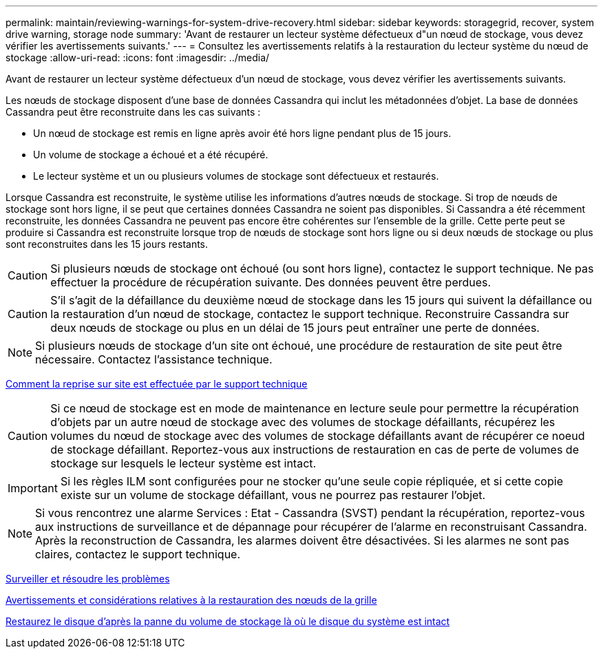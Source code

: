 ---
permalink: maintain/reviewing-warnings-for-system-drive-recovery.html 
sidebar: sidebar 
keywords: storagegrid, recover, system drive warning, storage node 
summary: 'Avant de restaurer un lecteur système défectueux d"un nœud de stockage, vous devez vérifier les avertissements suivants.' 
---
= Consultez les avertissements relatifs à la restauration du lecteur système du nœud de stockage
:allow-uri-read: 
:icons: font
:imagesdir: ../media/


[role="lead"]
Avant de restaurer un lecteur système défectueux d'un nœud de stockage, vous devez vérifier les avertissements suivants.

Les nœuds de stockage disposent d'une base de données Cassandra qui inclut les métadonnées d'objet. La base de données Cassandra peut être reconstruite dans les cas suivants :

* Un nœud de stockage est remis en ligne après avoir été hors ligne pendant plus de 15 jours.
* Un volume de stockage a échoué et a été récupéré.
* Le lecteur système et un ou plusieurs volumes de stockage sont défectueux et restaurés.


Lorsque Cassandra est reconstruite, le système utilise les informations d'autres nœuds de stockage. Si trop de nœuds de stockage sont hors ligne, il se peut que certaines données Cassandra ne soient pas disponibles. Si Cassandra a été récemment reconstruite, les données Cassandra ne peuvent pas encore être cohérentes sur l'ensemble de la grille. Cette perte peut se produire si Cassandra est reconstruite lorsque trop de nœuds de stockage sont hors ligne ou si deux nœuds de stockage ou plus sont reconstruites dans les 15 jours restants.


CAUTION: Si plusieurs nœuds de stockage ont échoué (ou sont hors ligne), contactez le support technique. Ne pas effectuer la procédure de récupération suivante. Des données peuvent être perdues.


CAUTION: S'il s'agit de la défaillance du deuxième nœud de stockage dans les 15 jours qui suivent la défaillance ou la restauration d'un nœud de stockage, contactez le support technique. Reconstruire Cassandra sur deux nœuds de stockage ou plus en un délai de 15 jours peut entraîner une perte de données.


NOTE: Si plusieurs nœuds de stockage d'un site ont échoué, une procédure de restauration de site peut être nécessaire. Contactez l'assistance technique.

xref:how-site-recovery-is-performed-by-technical-support.adoc[Comment la reprise sur site est effectuée par le support technique]


CAUTION: Si ce nœud de stockage est en mode de maintenance en lecture seule pour permettre la récupération d'objets par un autre nœud de stockage avec des volumes de stockage défaillants, récupérez les volumes du nœud de stockage avec des volumes de stockage défaillants avant de récupérer ce noeud de stockage défaillant. Reportez-vous aux instructions de restauration en cas de perte de volumes de stockage sur lesquels le lecteur système est intact.


IMPORTANT: Si les règles ILM sont configurées pour ne stocker qu'une seule copie répliquée, et si cette copie existe sur un volume de stockage défaillant, vous ne pourrez pas restaurer l'objet.


NOTE: Si vous rencontrez une alarme Services : Etat - Cassandra (SVST) pendant la récupération, reportez-vous aux instructions de surveillance et de dépannage pour récupérer de l'alarme en reconstruisant Cassandra. Après la reconstruction de Cassandra, les alarmes doivent être désactivées. Si les alarmes ne sont pas claires, contactez le support technique.

xref:../monitor/index.adoc[Surveiller et résoudre les problèmes]

xref:warnings-and-considerations-for-grid-node-recovery.adoc[Avertissements et considérations relatives à la restauration des nœuds de la grille]

xref:recovering-from-storage-volume-failure-where-system-drive-is-intact.adoc[Restaurez le disque d'après la panne du volume de stockage là où le disque du système est intact]
